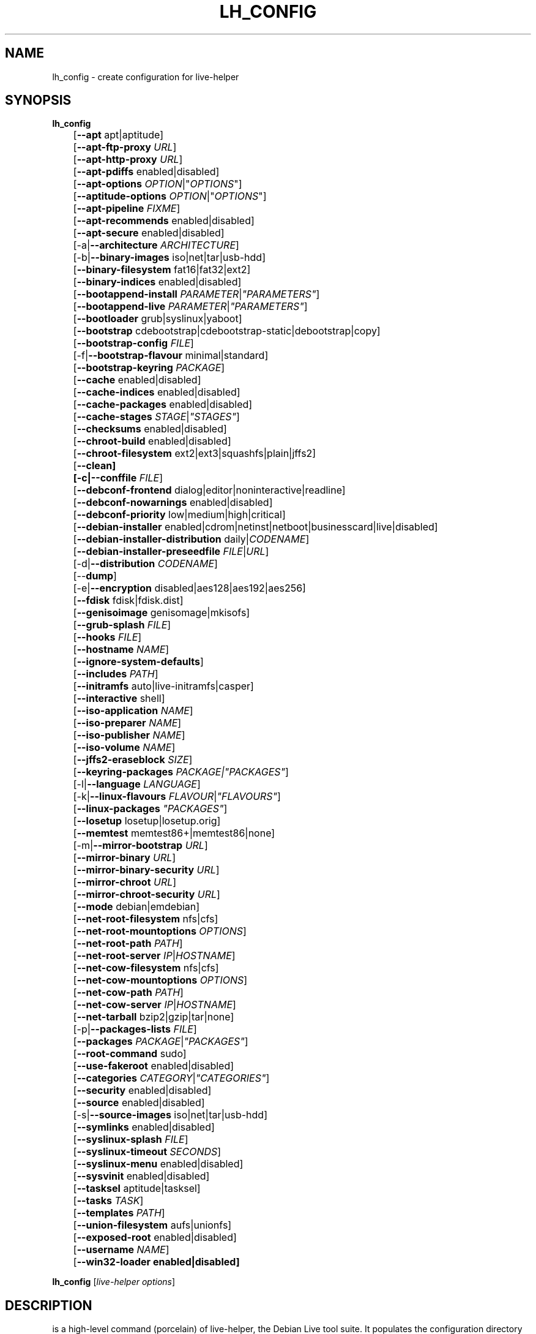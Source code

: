 .TH LH_CONFIG 1 "2009\-01\-23" "1.0.2" "live\-helper"

.SH NAME
lh_config \- create configuration for live\-helper

.SH SYNOPSIS
\fBlh_config\fR
.br
	[\fB\-\-apt\fR apt|aptitude]
.br
	[\fB\-\-apt\-ftp\-proxy\fR \fIURL\fR]
.br
	[\fB\-\-apt\-http\-proxy\fR \fIURL\fR]
.br
	[\fB\-\-apt\-pdiffs\fR enabled|disabled]
.br
	[\fB\-\-apt\-options\fR \fIOPTION\fR|"\fIOPTIONS\fR"]
.br
	[\fB\-\-aptitude\-options\fR \fIOPTION\fR|"\fIOPTIONS\fR"]
.br
	[\fB\-\-apt\-pipeline\fR \fIFIXME\fR]
.br
	[\fB\-\-apt\-recommends\fR enabled|disabled]
.br
	[\fB\-\-apt\-secure\fR enabled|disabled]
.br
	[\-a|\fB\-\-architecture\fR \fIARCHITECTURE\fR]
.br
	[\-b|\fB\-\-binary\-images\fR iso|net|tar|usb\-hdd]
.br
	[\fB\-\-binary\-filesystem\fR fat16|fat32|ext2]
.br
	[\fB\-\-binary\-indices\fR enabled|disabled]
.br
	[\fB\-\-bootappend\-install\fR \fIPARAMETER\fR|\fI"PARAMETERS"\fR]
.br
	[\fB\-\-bootappend\-live\fR \fIPARAMETER\fR|\fI"PARAMETERS"\fR]
.br
	[\fB\-\-bootloader\fR grub|syslinux|yaboot]
.br
	[\fB\-\-bootstrap\fR cdebootstrap|cdebootstrap-static|debootstrap|copy]
.br
	[\fB\-\-bootstrap\-config\fR \fIFILE\fR]
.br
	[\-f|\fB\-\-bootstrap\-flavour\fR minimal|standard]
.br
	[\fB\-\-bootstrap\-keyring\fR \fIPACKAGE\fR]
.br
	[\fB\-\-cache\fR enabled|disabled]
.br
	[\fB\-\-cache\-indices\fR enabled|disabled]
.br
	[\fB\-\-cache\-packages\fR enabled|disabled]
.br
	[\fB\-\-cache\-stages\fR \fISTAGE\fR|\fI"STAGES"\fR]
.br
	[\fB\-\-checksums\fR enabled|disabled]
.br
	[\fB\-\-chroot\-build\fR enabled|disabled]
.br
	[\fB\-\-chroot\-filesystem\fR ext2|ext3|squashfs|plain|jffs2]
.br
	[\fB\-\-clean]
.br
	[\-c|\fB\-\-conffile\fR \fIFILE\fR]
.br
	[\fB\-\-debconf\-frontend\fR dialog|editor|noninteractive|readline]
.br
	[\fB\-\-debconf\-nowarnings\fR enabled|disabled]
.br
	[\fB\-\-debconf\-priority\fR low|medium|high|critical]
.br
	[\fB\-\-debian\-installer\fR enabled|cdrom|netinst|netboot|businesscard|live|disabled]
.br
	[\fB\-\-debian\-installer\-distribution\fR daily|\fICODENAME\fR]
.br
	[\fB\-\-debian\-installer\-preseedfile\fR \fIFILE\fR|\fIURL\fR]
.br
	[\-d|\fB\-\-distribution\fR \fICODENAME\fR]
.br
	[\-\-\fBdump\fR]
.br
	[\-e|\fB\-\-encryption\fR disabled|aes128|aes192|aes256]
.br
	[\fB\-\-fdisk\fR fdisk|fdisk.dist]
.br
	[\fB\-\-genisoimage\fR genisomage|mkisofs]
.br
	[\fB\-\-grub\-splash\fR \fIFILE\fR]
.br
	[\fB\-\-hooks\fR \fIFILE\fR]
.br
	[\fB\-\-hostname\fR \fINAME\fR]
.br
	[\fB\-\-ignore\-system\-defaults\fR]
.br
	[\fB\-\-includes\fR \fIPATH\fR]
.br
	[\fB\-\-initramfs\fR auto|live\-initramfs|casper]
.br
	[\fB\-\-interactive\fR shell]
.br
	[\fB\-\-iso\-application\fR \fINAME\fR]
.br
	[\fB\-\-iso\-preparer\fR \fINAME\fR]
.br
	[\fB\-\-iso\-publisher\fR \fINAME\fR]
.br
	[\fB\-\-iso\-volume\fR \fINAME\fR]
.br
	[\fB\-\-jffs2\-eraseblock\fR \fISIZE\fR]
.br
	[\fB\-\-keyring\-packages\fR \fIPACKAGE\fI|\fI"PACKAGES"\fR]
.br
	[\-l|\fB\-\-language\fR \fILANGUAGE\fR]
.br
	[\-k|\fB\-\-linux\-flavours\fR \fIFLAVOUR\fR|\fI"FLAVOURS"\fR]
.br
	[\fB\-\-linux\-packages\fR \fI"PACKAGES"\fR]
.br
	[\fB\-\-losetup\fR losetup|losetup.orig]
.br
	[\fB\-\-memtest\fR memtest86+|memtest86|none]
.br
	[\-m|\fB\-\-mirror\-bootstrap\fR \fIURL\fR]
.br
	[\fB\-\-mirror\-binary\fR \fIURL\fR]
.br
	[\fB\-\-mirror\-binary\-security\fR \fIURL\fR]
.br
	[\fB\-\-mirror\-chroot\fR \fIURL\fR]
.br
	[\fB\-\-mirror\-chroot\-security\fR \fIURL\fR]
.br
	[\fB\-\-mode\fR debian|emdebian]
.br
	[\fB\-\-net\-root\-filesystem\fR nfs|cfs]
.br
	[\fB\-\-net\-root\-mountoptions\fR \fIOPTIONS\fR]
.br
	[\fB\-\-net\-root\-path\fR \fIPATH\fR]
.br
	[\fB\-\-net\-root\-server\fR \fIIP\fR|\fIHOSTNAME\fR]
.br
	[\fB\-\-net\-cow\-filesystem\fR nfs|cfs]
.br
	[\fB\-\-net\-cow\-mountoptions\fR \fIOPTIONS\fR]
.br
	[\fB\-\-net\-cow\-path\fR \fIPATH\fR]
.br
	[\fB\-\-net\-cow\-server\fR \fIIP\fR|\fIHOSTNAME\fR]
.br
	[\fB\-\-net\-tarball\fR bzip2|gzip|tar|none]
.br
	[\-p|\fB\-\-packages\-lists\fR \fIFILE\fR]
.br
	[\fB\-\-packages\fR \fIPACKAGE\fR|\fI"PACKAGES"\fR]
.br
	[\fB\-\-root-command\fR sudo]
.br
	[\fB\-\-use-fakeroot\fR enabled|disabled]
.br
	[\fB\-\-categories\fR \fICATEGORY\fR|\fI"CATEGORIES"\fR]
.br
	[\fB\-\-security\fR enabled|disabled]
.br
	[\fB\-\-source\fR enabled|disabled]
.br
	[\-s|\fB\-\-source\-images\fR iso|net|tar|usb-hdd]
.br
	[\fB\-\-symlinks\fR enabled|disabled]
.br
	[\fB\-\-syslinux\-splash\fR \fIFILE\fR]
.br
	[\fB\-\-syslinux\-timeout\fR \fISECONDS\fR]
.br
	[\fB\-\-syslinux\-menu\fR enabled|disabled]
.br
	[\fB\-\-sysvinit\fR enabled|disabled]
.br
	[\fB\-\-tasksel\fR aptitude|tasksel]
.br
	[\fB\-\-tasks\fR \fITASK\fR]
.br
	[\fB\-\-templates\fR \fIPATH\fR]
.br
	[\fB\-\-union\-filesystem\fR aufs|unionfs]
.br
	[\fB\-\-exposed\-root\fR enabled|disabled]
.br
	[\fB\-\-username\fR \fINAME\fR]
.br
	[\fB\-\-win32\-loader enabled|disabled]
.PP
\fBlh_config\fR [\fIlive\-helper\ options\fR]

.SH DESCRIPTION
is a high\-level command (porcelain) of live\-helper, the Debian Live tool suite. It populates the configuration directory for live\-helper. By default, this directory is named 'config' and is created in the current directory where lh_config was executed.
.PP
\fBAttention:\fR lh_config tries to be smart and sets defaults for some options depending on the setting of other options (e.g. the to be used union filesystem depending on an etch system gets build or not). This means that when generating a new configuration, you should call lh_config only once with all options specified. Calling it several times with only a subset of the options each can result in non working configurations. This is also caused by the fact that lh_config called with one option only changes that option, and leaves everything else as is unless its not defined. However, lh_config does warn about know impossible or likely impossible combinations that would lead to non working live systems. If unsure, remove config/{binary,bootstrap,chroot,common,source} and call lh_config again.

.SH OPTIONS
In addition to its specific options, lh_config also understands all generic live\-helper options. See \fIlive\-helper\fR(7) for a complete list of all generic live\-helper options.
.br
.IP "\fB\-\-apt\fR apt|aptitude" 4
defines if apt-get or aptitude is used to install packages when building the image. When building etch images, this defaults to aptitude. Every other distribution defaults to apt.
.IP "\fB\-\-apt\-ftp\-proxy\fR \fIURL\fR" 4
sets the ftp proxy to be used by apt. By default, this is empty but if the host has the environment variable ftp_proxy set, apt-ftp-proxy gets automatically set to the value of ftp_proxy.
.IP "\fB\-\-apt\-http\-proxy\fR \fIURL\fR" 4
sets the http proxy to be used by apt. By default, this is empty but if the host has the environment variable http_proxy set, apt-http-proxy gets automatically set to the value of http_proxy.
.IP "\fB\-\-apt\-pdiffs\fR enabled|disabled" 4
defines whetever apt should use incremental package indices feature or not. This is enabled by default.
.IP "\fB\-\-apt\-options\fR \fIOPTION\fR|"\fIOPTIONS\fR"" 4
defines the default options that will be appended to every apt call that is made inside chroot during the building of the image. By default, this is set to \-\-yes to allow non-interactive installation of packages.
.IP "\fB\-\-aptitude\-options\fR \fIOPTION\fR|""\fIOPTIONS\fR""" 4
defines the default options that will be appended to every aptitude call that is made inside chroot during building of the image. By default, this is set to \-\-assume\-yes to allow non-interactive installation of packages.
.IP "\fB\-\-apt\-pipeline\fR \fIFIXME\fR" 4
FIXME
.IP "\fB\-\-apt\-recommends\fR enabled|disabled" 4
defines if apt should install recommended packages automatically. By default, this is enable in the debian mode and disabled in emdebian mode.
.IP "\fB\-\-apt\-secure\fR enabled|disabled" 4
defines if apt should check repository signatures. This is enabled by default.
.IP "\-a|\fB\-\-architecture\fR \fIARCHITECTURE\fR" 4
defines the architecture of the to be build image. By default, this is set to the host architecture. Note that you cannot crossbuild for another architecture if your host system is not able to execute binaries for the target architecture natively. For example, building amd64 images on i386 and vice versa is possile if you have a 64bit capable i386 processor and the right kernel. But building powerpc images on an i386 system is not possible.
.IP "\-b|\fB\-\-binary\-images\fR iso|net|tar|usb\-hdd" 4
defines the image type to build. By default this is set to iso to build CD/DVD images.
.IP "\fB\-\-binary\-filesystem\fR fat16|fat32|ext2" 4
defines the filesystem to be used in the image type. This only has an effect if the selected binary image type does allow to choose a filesystem. For example, when selection iso the resulting CD/DVD has always the filesystem ISO9660. When building usb-hdd images for usb sticks, this is active. Note that it defaults to fat16 on all architectures except sparc where it defaults to ext2. Also note that if you choose fat16 and your resulting binary image gets bigger than 2GB, the binary filesystem automatically gets switched to fat32.
.IP "\fB\-\-binary\-indices\fR enabled|disabled" 4
defines if the resulting images should have binary indices or not and defaults to enabled.
.IP "\fB\-\-bootappend\-install\fR \fIPARAMETER\fR|\fI""PARAMETERS""\fR" 4
sets boot parameters specific to debian-installer, if included.
.IP "\fB\-\-bootappend\-live\fR \fIPARAMETER\fR|\fI""PARAMETERS""\fR" 4
sets boot parameters specific to debian-live. A complete list of boot parameters can be found, for etch, in the manpage of casper, for all other distributions in the manpage of live-initramfs. On the images, a list of all parameters (without comments) is included in the /parameters.txt.
.IP "\fB\-\-bootloader\fR grub|syslinux|yaboot" 4
defines which bootloader is beeing used in the generated image. This has only an effect if the selected binary image type does allow to choose the bootloader. For example, if you build a iso, always syslinux (or more precise, isolinux) is being used. Also note that some combinations of binary images types and bootloaders may be possible but live\-helper does not support them yet. lh_config will fail to create such a not yet supported configuration and give a explanation about it. For usb-hdd images on amd64 and i386, the default is syslinux. yaboot is only used on powerpc.
.IP "\fB\-\-bootstrap\fR cdebootstrap|cdebootstrap-static|debootstrap|copy" 4
defines which program is used to bootstrap the debian chroot, default is debootstrap. Note that if you set the bootstrap program to copy, then your host system is copied. This can be usefull if you want to convert/clone your existing host system into a live system, however, make sure you do have enough free space as this can, depending on your host system, get quite big.
.IP "\fB\-\-bootstrap\-config\fR \fIFILE\fR" 4
sets a custom configuration file for the boostrap programm of choice and is empty by default. Refere to the documentation of debootstrap or cdebootstrap for more information about that. When the bootstrap program is set to copy, this has no effect.
.IP "\-f|\fB\-\-bootstrap\-flavour\fR minimal|standard" 4
defines if the bootstrap program should bootstrap the standard system (all packages of priority required and important, which is the default) or a minimal system (only packages of priority required, plus apt).
.IP "\fB\-\-bootstrap\-keyring\fR \fIPACKAGE\fR" 4
sets the archive keyring package to be used. Default is debian-archive-keyring.
.IP "\fB\-\-cache\fR enabled|disabled" 4
defines globally if any cache should be used at all. Different caches can be controled through the their own options.
.IP "\fB\-\-cache\-indices\fR enabled|disabled" 4
defines if downloaded package indices and lists should be cached which is disabled by default. Enabling it would allow to rebuild an image completely offline, however, you would not get updates anymore then.
.IP "\fB\-\-cache\-packages\fR enabled|disabled" 4
defines if downloaded packages files should be cached which is enabled by default. Disabling it does save space consumtion in your build directory, but remember that you will cause much unnecessary traffic if you do a couple of rebuilds. In general you should always leave it enabled, however, in some particular rare build setups, it can be faster to refetch packages from the local network mirror rather than to utilize the local disk.
.IP "\fB\-\-cache\-stages\fR enabled|disabled|\fISTAGE\fR|\fI""STAGES""\fR" 4
sets which stages should be cached. By default set to bootstrap. As an exception to the normal stage names, also rootfs can be used here which does only cache the generated root filesystem in filesystem.{dir,ext*,squashfs}. This is usefull during development if you want to rebuild the binary stage but not regenerate the root filesystem all the time.
.IP "\fB\-\-checksums\fR enabled|disabled" 4
defines if the binary image should contain a file called md5sums.txt that lists all files on the image together with their md5 checksums. This in turn can be used by live-initramfs' built-in integrity-check to verify the medium if specified at boot prompt. In general, this should not be disabled and is an important feature of live system released to the public. However, during development of very big images it can save some time by not calculating the checksums.
.IP "\fB\-\-chroot\-build\fR enabled|disabled" 4
defines whetever live-helper should use the tools from within the chroot to build the binary image or not by using and including the host systems tools. This is a very dangerous option, using the tools of the host system can lead to tainted and even non-bootable images if the host systems version of the required tools (mainly these are the bootloaders such as syslinux, grub and yaboot, and the auxilliary tools such as dosfstools, genisoimage, squashfs-tools and others) do not \fBexactely\fR match what is present at build-time in the target distribution. Never do disable this option unless you are \fBexactely\fR sure what you are doing and have \fBcompletely\fI understood its consequences.
.IP "\fB\-\-chroot\-filesystem\fR ext2|ext3|squashfs|plain|jffs2" 4
defines which filesystem type should be used for the root filesystem image. If you use plain, then no filesystem image is created and the root filesystem content is copied on the binary image filesystem as flat files. Depending on what binary filesystem you have choosen, it may not be possible to build with a plain root filesystem, e.g. fat16/fat32 and plain don't work as linux does not support to run on them.
.IP "\fB\-\-clean\fR" 4
minimizes config directory by automatically removing unused and thus empty subdirectories.
.IP "\-c|\fB\-\-conffile\fR \fIFILE\fR" 4
using a user specified alternative configuration file in addition to the normally used one in the config directory.
.IP "\fB\-\-debconf\-frontend\fR dialog|editor|noninteractive|readline" 4
defines what value the debconf frontend should be set to inside the chroot. Note that setting it to anything by noninteractive, which is the default, makes your build asking questions during the build.
.IP "\fB\-\-debconf\-nowarnings\fR enabled|disabled" 4
defines if warnings of debconf should be displayed or not. Warnings from debconf are generally very rare and by default, we skipp them, if any, in order to keep the build process entirely non interactive.
.IP "\fB\-\-debconf\-priority\fR low|medium|high|critical" 4
defines what value the debconf priority shoul dbe set to inside the chroot. By default, it is set to critical, which means that almost none questions are displayed. Note that this only has an effect if you use any debconf frontend different from noninteractive.
.IP "\fB\-\-debian\-installer\fR enabled|cdrom|netinst|netboot|businesscard|live|disabled" 4
defines which type, if any, of the debian\-installer should be included in the resulting binary image. By default, no installer is included. All available flavours except live are the identical configurations used on the installer media produced by regular debian\-cd. When live is choosen, the live\-installer udeb is included so that debian\-installer will behave different than usual - instead of installing the debian system from packages from the medium or the network, it installs the live system to the disk.
.IP "\fB\-\-debian\-installer\-distribution\fR daily|\fICODENAME\fR" 4
defines the distribution where the debian\-installer files should be taken out from. Normally, this should be set to the same distribution as the live system. However, some times, one wants to use a newer or even daily built installer.
.IP "\fB\-\-debian\-installer\-preseedfile\fR \fIFILE\fR|\fIURL\fR" 4
sets the filename or URL for an optionally used and included preseeding file for debian\-installer.
.IP "\-d|\fB\-\-distribution\fR \fICODENAME\fR" 4
defines the distribution of the resulting live system.
.IP "\-\-\fBdump\fR" 4
prepares a report of the currently present live system configuration and the version of live\-helper used. This is usefull to provide if you submit bug reports, we do get all informations required for us to locate and replicate an error.
.IP "\-e|\fB\-\-encryption\fR disabled|aes128|aes192|aes256" 4
defines if the root filesystem should be encrypted or not. By default, this is disabled.
.IP "\fB\-\-fdisk\fR fdisk|fdisk.dist" 4
sets the filename of the fdisk binary from the host system that should be used. This is autodetected and does generally not need any customization.
.IP "\fB\-\-genisoimage\fR genisomage|mkisofs" 4
sets the filename of the genisoimage binary from the host system that should be used. This is autodetected and does generally not need any customization.
.IP "\fB\-\-grub\-splash\fR \fIFILE\fR" 4
defines the name of an optional to be included splash screen graphic for the grub bootloader.
.IP "\fB\-\-hooks\fR \fIFILE\fR" 4
defines which hooks available in /usr/share/live-helper/examples/hooks should be activated. Normally, there are no hooks executed. Make sure you know and understood the hook before you enable it.
.IP "\fB\-\-hostname\fR \fINAME\fR" 4
sets the hostname of the live system.
.IP "\fB\-\-ignore\-system\-defaults\fR" 4
lh_config by default reads system defaults from /etc/default/live-helper when generating a new live system config directory. This is usefull if you want to set global settings, such as mirror locations, and don't want to specify them all of the time.
.IP "\fB\-\-includes\fR \fIPATH\fR" 4
sets the path to the includes that live\-helper is going to use, e.g. additional minimal documentation that you want to have on all live systems. By default, this is set to /usr/share/live-helper/includes/.
.IP "\fB\-\-initramfs\fR auto|live\-initramfs|casper" 4
sets the name of package that contains the live system specific initramfs modification. By default, auto is used, which means that at build time of the image rather than on configuration time, the value will be expanded to casper when building etch systems and to live\-initramfs for all other systems.
.IP "\fB\-\-interactive\fR shell" 4
defines if after the chroot stage and before the beginning of the binary stage, a interactive shell login should be spawned in the chroot in order to allow you to do manual customizations. Once you close the shell with logout or exit, the build will continue as usual. Note that it's strongly discouraged to use this for anything else than testing. Modifications that should be present in all builds of a live system should be properly made through hooks. Everything else destroys the beauty of being able to completely automatise the build process and making it non interactive. By default, this is of course disabled.
.IP "\fB\-\-iso\-application\fR \fINAME\fR" 4
sets the APPLICATION field in the header of a resulting CD/DVD image and defaults to "Debian Live" in debian mode, and to "Emdebian Live" in emdebian mode.
.IP "\fB\-\-iso\-preparer\fR \fINAME\fR" 4
sets the PREPARER field in the header of a resulting CD/DVD image. By default this is set to "live-helper \fIVERSION\fR; http://packages.qa.debian.org/live-helper", whereas VERSION is exanded to the version of live-helper that was used to build the image.
.IP "\fB\-\-iso\-publisher\fR \fINAME\fR" 4
sets the PUBLISHED field in the header of a resulting CD/DVD image. By default, this is set to 'Debian Live project; http://debian-live.alioth.debian.org/; debian-live@lists.debian.org'. Remember to change this to the appropriate values at latest when you distributing custom and unofficial images.
.IP "\fB\-\-iso\-volume\fR \fINAME\fR" 4
sets the VOLUME field in the header of a resulting CD/DVD and defaults to 'Debian Live (\fIDATE\fR)' in debian mode, and 'Emdebian Live (\fIDATE\fR)' in emdebian mode, whereas DATE is expanded with the current date and time of the generation.
.IP "\fB\-\-jffs2\-eraseblock\fR \fISIZE\fR" 4
FIXME
.IP "[\fB\-\-keyring\-packages\fR \fIPACKAGE\fI|\fI"PACKAGES"\fR" 4
sets the keyring package or additional keyring packages. By default this is set to debian-archive-keyring.
.IP "\-l|\fB\-\-language\fR \fILANGUAGE\fR" 4
sets the language of a live system by installing l10n related packages and enables generation of the correct locales through automatically setting the right boot parameters.
.IP "\-k|\fB\-\-linux\-flavours\fR \fIFLAVOUR\fR|\fI"FLAVOURS"\fR" 4
sets the kernel flavours to be installed. Note that in case you specify more than that the first will be configured the default kernel that gets bootet.
.IP "\fB\-\-linux\-packages\fR \fI"PACKAGES"\fR" 4
sets the internal name of the kernel packges naming scheme. If you use debian kernel packges, you will not have to adjust it. If you decide to use custom kernel packages that do not follow the debian naming scheme, remember to set this option to the stub of the packages only (for debian this is linux-image-2.6), so that \fISTUB\fR-\fIFLAVOUR\fR results in a valid package name (for debian e.g. linux-image-2.6-486). Preferably you use the meta package name, if any, for the stub, so that your configuration is ABI independent. Also don't forget that you have to include stubs of the binary modules packages for unionfs or aufs, and squashfs if you built them out-of-tree.
.IP "\fB\-\-losetup\fR losetup|losetup.orig" 4
sets the filename of the losetup binary from the host system that should be used. This is autodetected and does generally not need any customization.
.IP "\fB\-\-memtest\fR memtest86+|memtest86|none" 4
defines if memtest, memtest86+ or no memory tester at all should be included as secondary bootloader configuration. This is only available on amd64 and i386 and defaults to memtest86+.
.IP "\-m|\fB\-\-mirror\-bootstrap\fR \fIURL\fR" 4
sets the location of the debian package mirror that should be used to bootstrap from.
.IP "\fB\-\-mirror\-binary\fR \fIURL\fR" 4
sets the location of the debian package mirror that should end up configured in the final image and which is the one a user would see and use. This has not necessarily to be the same that is used to build the image, e.g. if you use a local mirror but want to have an official mirror in the image. By default, the same value that is used for \-\-mirror\-chroot is used here unless specified different.
.IP "\fB\-\-mirror\-binary\-security\fR \fIURL\fR" 4
sets the location of the debian security package mirror that should end up configuered in the final image. By default, the same value that is used for \-\-mirror\-chroot\-security is used here unless specified different.
.IP "\fB\-\-mirror\-chroot\fR \fIURL\fR" 4
sets the location of the debian package mirror that will be used to fetch the packages in order to build the live system. By default, this points to http://ftp.us.debian.org/debian/ which may not be a good default if you live outside the U.S.
.IP "\fB\-\-mirror\-chroot\-security\fR \fIURL\fR" 4
sets the location of the debian security package mirror that will be used to fetch the packages in order to build the live system. By default, this points to http://security.debian.org/debian/.
.IP "\fB\-\-mode\fR debian|emdebian" 4
defines a global mode to load project specific defaults. By default this is set to debian.
.IP "\fB\-\-net\-root\-filesystem\fR nfs|cfs" 4
defines the filesystem that will be configured in the bootloader configuration for your netboot image. This defaults to nfs.
.IP "\fB\-\-net\-root\-mountoptions\fR \fIOPTIONS\fR" 4
sets additional options for mounting the root filesystem in netboot images and is by default empty.
.IP "\fB\-\-net\-root\-path\fR \fIPATH\fR" 4
sets the file path that will be configured in the bootloader configuration for your netboot image. This defaults to /srv/debian-live in debian mode and to /srv/emebian-live when being in emdebian mode.
.IP "\fB\-\-net\-root\-server\fR \fIIP\fR|\fIHOSTNAME\fR" 4
sets the IP or hostname that will be configured in the bootloader configuration for the root filesystem of your netboot image. This defaults to 192.168.1.1.
.IP "\fB\-\-net\-cow\-filesystem\fR nfs|cfs" 4
defines the filesystem type for the copy-on-write layer and defaults to nfs.
.IP "\fB\-\-net\-cow\-mountoptions\fR \fIOPTIONS\fR" 4
sets additional options for mounting the copy-on-write layer in netboot images and is by default empty.
.IP "\fB\-\-net\-cow\-path\fR \fIPATH\fR" 4
defines the path to client writable filesystem. Anywhere that \fIclient_mac_address\fR is specified in the path live\-initramfs will substitute the MAC address of the client delimited with hyphens.
.PP
.IP "" 4
Example:
.br
/export/hosts/client_mac_address
.br
/export/hosts/00\-16\-D3\-33\-92\-E8
.IP "\fB\-\-net\-cow\-server\fR \fIIP\fR|\fIHOSTNAME\fR" 4
sets the IP or hostname that will be configured in the bootloader configuration for the copy-on-write filesystem of your netboot image and is by default empty.
.IP "\fB\-\-net\-tarball\fR bzip2|gzip|tar|none" 4
defines the format of the netboot image. Choosing tar results in a not compressed tarball, bzip2 and gzip in a bzip2 resp. gzip compressed tarball. Choosing none leads to no tarball at all, the plain binary directory is considered the output in this case. Default is gzip.
.IP "\-p|\fB\-\-packages\-lists\fR \fIFILE\fR" 4
defines which lists available in /usr/share/live-helper/lists should be used. By default, this is set to standard. Note that in case you have local packages lists, you also need to list them here. Putting them into config/chroot_local-packageslists is not enough.
.IP "\fB\-\-packages\fR \fIPACKAGE\fR|\fI""PACKAGES""\fR" 4
defines one or more packages to be installed in the live system. This is a quick and convenient place to add a few packages when building an image (limited by the max length of shell). Packages that should be permanently installed should be put into a local packages list.
.IP "\fB\-\-root-command\fR sudo" 4
controls if live-helper should use sudo internally to build the live image. Note that this is not well tested and that you should, when relaying on sudo, call the individual live\-helper command with sudo itself.
.IP "\fB\-\-use-fakeroot\fR enabled|disabled" 4
FIXME
.IP "\fB\-\-categories\fR \fICATEGORY\fR|\fI""CATEGORIES""\fR" 4
defines which package categories of a debian packages archive should be used for configured debian package mirrors. By default, this is set to main. Remember to check the licenses of each packages with respect to their redistributability in your juristiction when enabling contrib or non-free with this mechanism.
.IP "\fB\-\-security\fR enabled|disabled" 4
defines if the security repositories specified in the security mirror options should be used or not.
.IP "\fB\-\-source\fR enabled|disabled" 4
defines if a corresponding source image to the binary image should be build. By default this is disabled because most people do not require this and would require to download quite a few source packages. However, once you start distributing your live image, you should make sure you build it with a source image alongside.
.IP "\-s|\fB\-\-source\-images\fR iso|net|tar|usb-hdd" 4
defines the image type for the source image. Default is tar.
.IP "\fB\-\-symlinks\fR enabled|disabled" 4
defines if the symlink hack should be enabled or disabled. The symlink hack converts all absolute symlinks to relative ones. By default this is disabled and in general there is no need or gain to enable it. If you are in a special situation that requires this, you will know.
.IP "\fB\-\-syslinux\-splash\fR \fIFILE\fR" 4
defines the file of the syslinux splash graphic that should be used instead of the default one.
.IP "\fB\-\-syslinux\-timeout\fR \fISECONDS\fR" 4
defines the timeout the syslinux bootloader should wait for input from the user at the bootprompt prior booting the default kernel. This defaults to 0 which means it will wait forever.
.IP "\fB\-\-syslinux\-menu\fR enabled|disabled" 4
defines if syslinux should be make use of the vgamenu capabilities or not.
.IP "\fB\-\-sysvinit\fR enabled|disabled" 4
defines it the sysvinit hack should be enabled or disabled. The sysvinit hack disables all non-essential services from starting up at bootup in order to reduce overall boottime. By default this is disabled and in general there you don't want to enable it.
.IP "\fB\-\-tasksel\fR aptitude|tasksel" 4
selects which program is used to install tasks. By default, this is set to tasksel.
.IP "\fB\-\-tasks\fR \fITASK\fR" 4
defines one or more package tasks to be installed in the live system. This is a quick and convenient way to get a reasonable default selection of packages suitable for most users when building an image, but it results in quite big images. If you want to have finer grained package selections,  local packages lists should be used instead.
.IP "\fB\-\-templates\fR \fIPATH\fR" 4
sets the path to the templates that live\-helper is going to use, e.g. for bootloaders. By default, this is set to /usr/share/live-helper/templates/.
.IP "\fB\-\-union\-filesystem\fR aufs|unionfs" 4
defines whetever to use UnionFS or Aufs as stackable unification filesystem. When building etch images, this defaults to unionfs, everywhere else to aufs.
.IP "\fB\-\-exposed\-root\fR enabled|disabled" 4
FIXME
.IP "\fB\-\-username\fR \fINAME\fR" 4
sets the name of the account of the default user in the live system.
.IP "\fB\-\-win32\-loader enabled|disabled" 4
defines if win32\-loader should be included in the binary image or not.

.SH ENVIRONMENT
All command line switches can also be specified through the corresponding environment variable. Environment variables are name LH_FOO, means, e.g. \-\-apt\-ftp\-proxy becomes LH_APT_FTP_PROXY. However, this generally should not be used.

.SH FILES
.I /etc/default/live-helper
.PP
An optional, global configuration file for lh_config variables. It is useful to specify a few system wide defaults, like LH_MIRROR_BOOTSTRAP. This feature can be disabled by specifying the \fB\-\-ignore\-system\-defaults\fR option.

.SH SEE ALSO
\fIlive\-helper\fR(7)
.PP
This program is a part of live\-helper.

.SH HOMEPAGE
More information about live\-helper and the Debian Live project can be found in the homepage at <\fIhttp://debian\-live.alioth.debian.org/\fR> and in the manual at <\fIhttp://live.debian.net/manual/\fR>.

.SH BUGS
Report bugs by submitting a bugreport for the live\-helper package in the Debian Bug Tracking System at <\fIhttp://bugs.debian.org/\fR> or write a mail to the mailinglist at <\fIdebian-live@lists.debian.org\fR>.

.SH AUTHOR
live\-helper was written by Daniel Baumann <\fIdaniel@debian.org\fR> for the Debian project.
